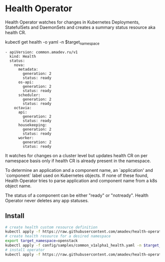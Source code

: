 * Health Operator

Health Operator watches for changes in Kubernetes Deployments,
StatefulSets and DaemonSets and creates a summary status resource aka
health CR.

kubectl get health -o yaml -n $target_namespace

#+BEGIN_SRC text
- apiVersion: common.amadev.ru/v1
  kind: Health
  status:
    nova:
      metadata:
        generation: 2
        status: ready
      os-api:
        generation: 2
        status: ready
      scheduler:
        generation: 2
        status: ready
    octavia:
      api:
        generation: 2
        status: ready
      housekeeping:
        generation: 2
        status: ready
      worker:
        generation: 2
        status: ready
#+END_SRC

It watches for changes on a cluster level but updates health CR on per
namespace basis only if health CR is already present in the namespace.

To determine an application and a component name, an `application' and
`component` label used on Kubernetes objects. If none of these found,
Health Operator tries to parse application and component name from a
k8s object name.

The status of a component can be either "ready" or "notready".  Health
Operator never deletes any app statuses.

** Install

#+BEGIN_SRC sh
# create health custom resource definition
kubectl apply -f https://raw.githubusercontent.com/amadev/health-operator/master/config/install_crd.yaml
# create health resource for a desired namespace
export target_namespace=openstack
kubectl apply -f config/samples/common_v1alpha1_health.yaml -n $target_namespace
# install operator
kubectl apply -f https://raw.githubusercontent.com/amadev/health-operator/master/config/install.yaml
#+END_SRC

